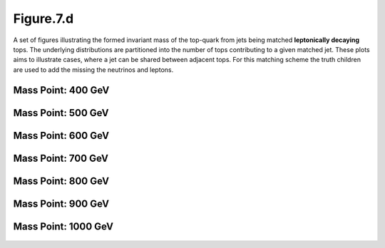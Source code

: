 .. _figure_7d:

Figure.7.d
----------

A set of figures illustrating the formed invariant mass of the top-quark from jets being matched **leptonically decaying** tops.
The underlying distributions are partitioned into the number of tops contributing to a given matched jet.
These plots aims to illustrate cases, where a jet can be shared between adjacent tops.
For this matching scheme the truth children are used to add the missing the neutrinos and leptons.

Mass Point: 400 GeV
^^^^^^^^^^^^^^^^^^^

.. figure:: ./Mass.400.GeV/Figure.7.d.png
   :align: center

Mass Point: 500 GeV
^^^^^^^^^^^^^^^^^^^

.. figure:: ./Mass.500.GeV/Figure.7.d.png
   :align: center

Mass Point: 600 GeV
^^^^^^^^^^^^^^^^^^^

.. figure:: ./Mass.600.GeV/Figure.7.d.png
   :align: center

Mass Point: 700 GeV
^^^^^^^^^^^^^^^^^^^

.. figure:: ./Mass.700.GeV/Figure.7.d.png
   :align: center

Mass Point: 800 GeV
^^^^^^^^^^^^^^^^^^^

.. figure:: ./Mass.800.GeV/Figure.7.d.png
   :align: center

Mass Point: 900 GeV
^^^^^^^^^^^^^^^^^^^

.. figure:: ./Mass.900.GeV/Figure.7.d.png
   :align: center

Mass Point: 1000 GeV
^^^^^^^^^^^^^^^^^^^^

.. figure:: ./Mass.1000.GeV/Figure.7.d.png
   :align: center


